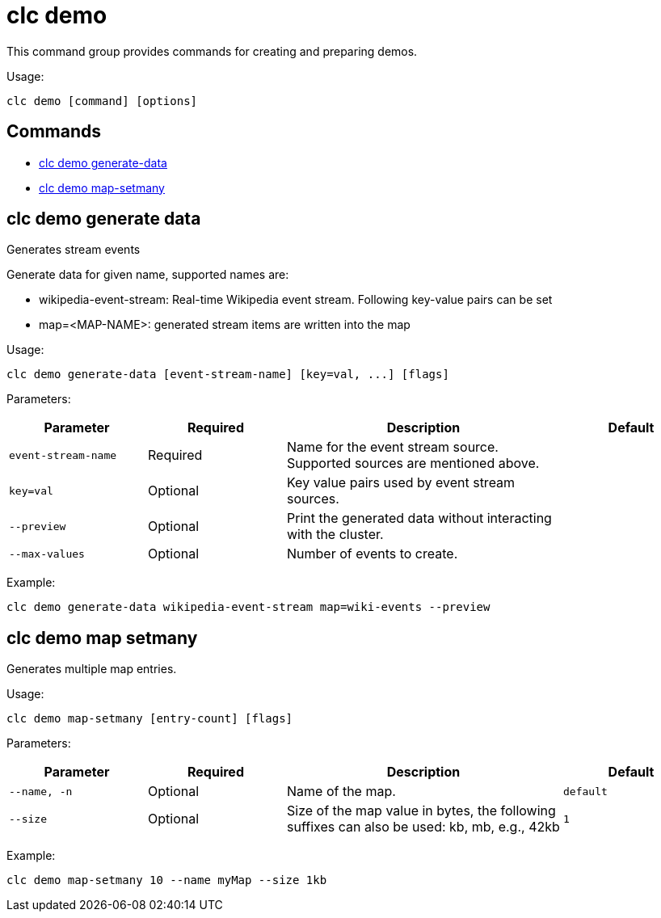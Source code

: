 = clc demo

This command group provides commands for creating and preparing demos.

Usage:

[source,bash]
----
clc demo [command] [options]
----

== Commands

* <<clc-demo-generate-data, clc demo generate-data>>
* <<clc-demo-map-setmany, clc demo map-setmany>>

== clc demo generate data

Generates stream events
	
Generate data for given name, supported names are:

- wikipedia-event-stream: Real-time Wikipedia event stream. Following key-value pairs can be set
	- map=<MAP-NAME>: generated stream items are written into the map

Usage:

[source,bash]
----
clc demo generate-data [event-stream-name] [key=val, ...] [flags]
----

Parameters:

[cols="1m,1a,2a,1a"]
|===
|Parameter|Required|Description|Default

|`event-stream-name`
|Required
|Name for the event stream source. Supported sources are mentioned above.
|

|`key=val`
|Optional
|Key value pairs used by event stream sources.
|

|`--preview`
|Optional
|Print the generated data without interacting with the cluster.
|

|`--max-values`
|Optional
|Number of events to create.
|

|===

Example:

[source,bash]
----
clc demo generate-data wikipedia-event-stream map=wiki-events --preview
----

== clc demo map setmany

Generates multiple map entries.

Usage:

[source,bash]
----
clc demo map-setmany [entry-count] [flags]
----

Parameters:

[cols="1m,1a,2a,1a"]
|===
|Parameter|Required|Description|Default

|`--name`, `-n`
|Optional
|Name of the map.
|`default`

|`--size`
|Optional
|Size of the map value in bytes, the following suffixes can also be used: kb, mb, e.g., 42kb
|`1`

|===

Example:

[source,bash]
----
clc demo map-setmany 10 --name myMap --size 1kb
----